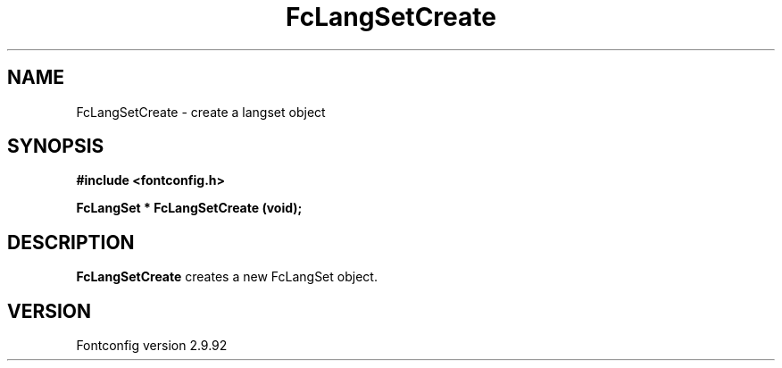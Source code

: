 .\" auto-generated by docbook2man-spec from docbook-utils package
.TH "FcLangSetCreate" "3" "25 6月 2012" "" ""
.SH NAME
FcLangSetCreate \- create a langset object
.SH SYNOPSIS
.nf
\fB#include <fontconfig.h>
.sp
FcLangSet * FcLangSetCreate (void\fI\fB);
.fi\fR
.SH "DESCRIPTION"
.PP
\fBFcLangSetCreate\fR creates a new FcLangSet object.
.SH "VERSION"
.PP
Fontconfig version 2.9.92
